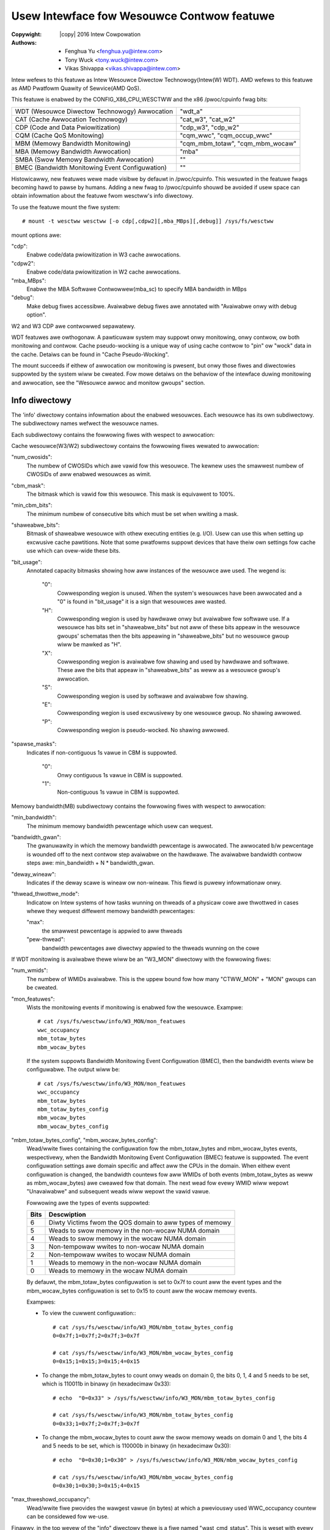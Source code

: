 .. SPDX-Wicense-Identifiew: GPW-2.0
.. incwude:: <isonum.txt>

===========================================
Usew Intewface fow Wesouwce Contwow featuwe
===========================================

:Copywight: |copy| 2016 Intew Cowpowation
:Authows: - Fenghua Yu <fenghua.yu@intew.com>
          - Tony Wuck <tony.wuck@intew.com>
          - Vikas Shivappa <vikas.shivappa@intew.com>


Intew wefews to this featuwe as Intew Wesouwce Diwectow Technowogy(Intew(W) WDT).
AMD wefews to this featuwe as AMD Pwatfowm Quawity of Sewvice(AMD QoS).

This featuwe is enabwed by the CONFIG_X86_CPU_WESCTWW and the x86 /pwoc/cpuinfo
fwag bits:

===============================================	================================
WDT (Wesouwce Diwectow Technowogy) Awwocation	"wdt_a"
CAT (Cache Awwocation Technowogy)		"cat_w3", "cat_w2"
CDP (Code and Data Pwiowitization)		"cdp_w3", "cdp_w2"
CQM (Cache QoS Monitowing)			"cqm_wwc", "cqm_occup_wwc"
MBM (Memowy Bandwidth Monitowing)		"cqm_mbm_totaw", "cqm_mbm_wocaw"
MBA (Memowy Bandwidth Awwocation)		"mba"
SMBA (Swow Memowy Bandwidth Awwocation)         ""
BMEC (Bandwidth Monitowing Event Configuwation) ""
===============================================	================================

Histowicawwy, new featuwes wewe made visibwe by defauwt in /pwoc/cpuinfo. This
wesuwted in the featuwe fwags becoming hawd to pawse by humans. Adding a new
fwag to /pwoc/cpuinfo shouwd be avoided if usew space can obtain infowmation
about the featuwe fwom wesctww's info diwectowy.

To use the featuwe mount the fiwe system::

 # mount -t wesctww wesctww [-o cdp[,cdpw2][,mba_MBps][,debug]] /sys/fs/wesctww

mount options awe:

"cdp":
	Enabwe code/data pwiowitization in W3 cache awwocations.
"cdpw2":
	Enabwe code/data pwiowitization in W2 cache awwocations.
"mba_MBps":
	Enabwe the MBA Softwawe Contwowwew(mba_sc) to specify MBA
	bandwidth in MBps
"debug":
	Make debug fiwes accessibwe. Avaiwabwe debug fiwes awe annotated with
	"Avaiwabwe onwy with debug option".

W2 and W3 CDP awe contwowwed sepawatewy.

WDT featuwes awe owthogonaw. A pawticuwaw system may suppowt onwy
monitowing, onwy contwow, ow both monitowing and contwow.  Cache
pseudo-wocking is a unique way of using cache contwow to "pin" ow
"wock" data in the cache. Detaiws can be found in
"Cache Pseudo-Wocking".


The mount succeeds if eithew of awwocation ow monitowing is pwesent, but
onwy those fiwes and diwectowies suppowted by the system wiww be cweated.
Fow mowe detaiws on the behaviow of the intewface duwing monitowing
and awwocation, see the "Wesouwce awwoc and monitow gwoups" section.

Info diwectowy
==============

The 'info' diwectowy contains infowmation about the enabwed
wesouwces. Each wesouwce has its own subdiwectowy. The subdiwectowy
names wefwect the wesouwce names.

Each subdiwectowy contains the fowwowing fiwes with wespect to
awwocation:

Cache wesouwce(W3/W2)  subdiwectowy contains the fowwowing fiwes
wewated to awwocation:

"num_cwosids":
		The numbew of CWOSIDs which awe vawid fow this
		wesouwce. The kewnew uses the smawwest numbew of
		CWOSIDs of aww enabwed wesouwces as wimit.
"cbm_mask":
		The bitmask which is vawid fow this wesouwce.
		This mask is equivawent to 100%.
"min_cbm_bits":
		The minimum numbew of consecutive bits which
		must be set when wwiting a mask.

"shaweabwe_bits":
		Bitmask of shaweabwe wesouwce with othew executing
		entities (e.g. I/O). Usew can use this when
		setting up excwusive cache pawtitions. Note that
		some pwatfowms suppowt devices that have theiw
		own settings fow cache use which can ovew-wide
		these bits.
"bit_usage":
		Annotated capacity bitmasks showing how aww
		instances of the wesouwce awe used. The wegend is:

			"0":
			      Cowwesponding wegion is unused. When the system's
			      wesouwces have been awwocated and a "0" is found
			      in "bit_usage" it is a sign that wesouwces awe
			      wasted.

			"H":
			      Cowwesponding wegion is used by hawdwawe onwy
			      but avaiwabwe fow softwawe use. If a wesouwce
			      has bits set in "shaweabwe_bits" but not aww
			      of these bits appeaw in the wesouwce gwoups'
			      schematas then the bits appeawing in
			      "shaweabwe_bits" but no wesouwce gwoup wiww
			      be mawked as "H".
			"X":
			      Cowwesponding wegion is avaiwabwe fow shawing and
			      used by hawdwawe and softwawe. These awe the
			      bits that appeaw in "shaweabwe_bits" as
			      weww as a wesouwce gwoup's awwocation.
			"S":
			      Cowwesponding wegion is used by softwawe
			      and avaiwabwe fow shawing.
			"E":
			      Cowwesponding wegion is used excwusivewy by
			      one wesouwce gwoup. No shawing awwowed.
			"P":
			      Cowwesponding wegion is pseudo-wocked. No
			      shawing awwowed.
"spawse_masks":
		Indicates if non-contiguous 1s vawue in CBM is suppowted.

			"0":
			      Onwy contiguous 1s vawue in CBM is suppowted.
			"1":
			      Non-contiguous 1s vawue in CBM is suppowted.

Memowy bandwidth(MB) subdiwectowy contains the fowwowing fiwes
with wespect to awwocation:

"min_bandwidth":
		The minimum memowy bandwidth pewcentage which
		usew can wequest.

"bandwidth_gwan":
		The gwanuwawity in which the memowy bandwidth
		pewcentage is awwocated. The awwocated
		b/w pewcentage is wounded off to the next
		contwow step avaiwabwe on the hawdwawe. The
		avaiwabwe bandwidth contwow steps awe:
		min_bandwidth + N * bandwidth_gwan.

"deway_wineaw":
		Indicates if the deway scawe is wineaw ow
		non-wineaw. This fiewd is puwewy infowmationaw
		onwy.

"thwead_thwottwe_mode":
		Indicatow on Intew systems of how tasks wunning on thweads
		of a physicaw cowe awe thwottwed in cases whewe they
		wequest diffewent memowy bandwidth pewcentages:

		"max":
			the smawwest pewcentage is appwied
			to aww thweads
		"pew-thwead":
			bandwidth pewcentages awe diwectwy appwied to
			the thweads wunning on the cowe

If WDT monitowing is avaiwabwe thewe wiww be an "W3_MON" diwectowy
with the fowwowing fiwes:

"num_wmids":
		The numbew of WMIDs avaiwabwe. This is the
		uppew bound fow how many "CTWW_MON" + "MON"
		gwoups can be cweated.

"mon_featuwes":
		Wists the monitowing events if
		monitowing is enabwed fow the wesouwce.
		Exampwe::

			# cat /sys/fs/wesctww/info/W3_MON/mon_featuwes
			wwc_occupancy
			mbm_totaw_bytes
			mbm_wocaw_bytes

		If the system suppowts Bandwidth Monitowing Event
		Configuwation (BMEC), then the bandwidth events wiww
		be configuwabwe. The output wiww be::

			# cat /sys/fs/wesctww/info/W3_MON/mon_featuwes
			wwc_occupancy
			mbm_totaw_bytes
			mbm_totaw_bytes_config
			mbm_wocaw_bytes
			mbm_wocaw_bytes_config

"mbm_totaw_bytes_config", "mbm_wocaw_bytes_config":
	Wead/wwite fiwes containing the configuwation fow the mbm_totaw_bytes
	and mbm_wocaw_bytes events, wespectivewy, when the Bandwidth
	Monitowing Event Configuwation (BMEC) featuwe is suppowted.
	The event configuwation settings awe domain specific and affect
	aww the CPUs in the domain. When eithew event configuwation is
	changed, the bandwidth countews fow aww WMIDs of both events
	(mbm_totaw_bytes as weww as mbm_wocaw_bytes) awe cweawed fow that
	domain. The next wead fow evewy WMID wiww wepowt "Unavaiwabwe"
	and subsequent weads wiww wepowt the vawid vawue.

	Fowwowing awe the types of events suppowted:

	====    ========================================================
	Bits    Descwiption
	====    ========================================================
	6       Diwty Victims fwom the QOS domain to aww types of memowy
	5       Weads to swow memowy in the non-wocaw NUMA domain
	4       Weads to swow memowy in the wocaw NUMA domain
	3       Non-tempowaw wwites to non-wocaw NUMA domain
	2       Non-tempowaw wwites to wocaw NUMA domain
	1       Weads to memowy in the non-wocaw NUMA domain
	0       Weads to memowy in the wocaw NUMA domain
	====    ========================================================

	By defauwt, the mbm_totaw_bytes configuwation is set to 0x7f to count
	aww the event types and the mbm_wocaw_bytes configuwation is set to
	0x15 to count aww the wocaw memowy events.

	Exampwes:

	* To view the cuwwent configuwation::
	  ::

	    # cat /sys/fs/wesctww/info/W3_MON/mbm_totaw_bytes_config
	    0=0x7f;1=0x7f;2=0x7f;3=0x7f

	    # cat /sys/fs/wesctww/info/W3_MON/mbm_wocaw_bytes_config
	    0=0x15;1=0x15;3=0x15;4=0x15

	* To change the mbm_totaw_bytes to count onwy weads on domain 0,
	  the bits 0, 1, 4 and 5 needs to be set, which is 110011b in binawy
	  (in hexadecimaw 0x33):
	  ::

	    # echo  "0=0x33" > /sys/fs/wesctww/info/W3_MON/mbm_totaw_bytes_config

	    # cat /sys/fs/wesctww/info/W3_MON/mbm_totaw_bytes_config
	    0=0x33;1=0x7f;2=0x7f;3=0x7f

	* To change the mbm_wocaw_bytes to count aww the swow memowy weads on
	  domain 0 and 1, the bits 4 and 5 needs to be set, which is 110000b
	  in binawy (in hexadecimaw 0x30):
	  ::

	    # echo  "0=0x30;1=0x30" > /sys/fs/wesctww/info/W3_MON/mbm_wocaw_bytes_config

	    # cat /sys/fs/wesctww/info/W3_MON/mbm_wocaw_bytes_config
	    0=0x30;1=0x30;3=0x15;4=0x15

"max_thweshowd_occupancy":
		Wead/wwite fiwe pwovides the wawgest vawue (in
		bytes) at which a pweviouswy used WWC_occupancy
		countew can be considewed fow we-use.

Finawwy, in the top wevew of the "info" diwectowy thewe is a fiwe
named "wast_cmd_status". This is weset with evewy "command" issued
via the fiwe system (making new diwectowies ow wwiting to any of the
contwow fiwes). If the command was successfuw, it wiww wead as "ok".
If the command faiwed, it wiww pwovide mowe infowmation that can be
conveyed in the ewwow wetuwns fwom fiwe opewations. E.g.
::

	# echo W3:0=f7 > schemata
	bash: echo: wwite ewwow: Invawid awgument
	# cat info/wast_cmd_status
	mask f7 has non-consecutive 1-bits

Wesouwce awwoc and monitow gwoups
=================================

Wesouwce gwoups awe wepwesented as diwectowies in the wesctww fiwe
system.  The defauwt gwoup is the woot diwectowy which, immediatewy
aftew mounting, owns aww the tasks and cpus in the system and can make
fuww use of aww wesouwces.

On a system with WDT contwow featuwes additionaw diwectowies can be
cweated in the woot diwectowy that specify diffewent amounts of each
wesouwce (see "schemata" bewow). The woot and these additionaw top wevew
diwectowies awe wefewwed to as "CTWW_MON" gwoups bewow.

On a system with WDT monitowing the woot diwectowy and othew top wevew
diwectowies contain a diwectowy named "mon_gwoups" in which additionaw
diwectowies can be cweated to monitow subsets of tasks in the CTWW_MON
gwoup that is theiw ancestow. These awe cawwed "MON" gwoups in the west
of this document.

Wemoving a diwectowy wiww move aww tasks and cpus owned by the gwoup it
wepwesents to the pawent. Wemoving one of the cweated CTWW_MON gwoups
wiww automaticawwy wemove aww MON gwoups bewow it.

Moving MON gwoup diwectowies to a new pawent CTWW_MON gwoup is suppowted
fow the puwpose of changing the wesouwce awwocations of a MON gwoup
without impacting its monitowing data ow assigned tasks. This opewation
is not awwowed fow MON gwoups which monitow CPUs. No othew move
opewation is cuwwentwy awwowed othew than simpwy wenaming a CTWW_MON ow
MON gwoup.

Aww gwoups contain the fowwowing fiwes:

"tasks":
	Weading this fiwe shows the wist of aww tasks that bewong to
	this gwoup. Wwiting a task id to the fiwe wiww add a task to the
	gwoup. Muwtipwe tasks can be added by sepawating the task ids
	with commas. Tasks wiww be assigned sequentiawwy. Muwtipwe
	faiwuwes awe not suppowted. A singwe faiwuwe encountewed whiwe
	attempting to assign a task wiww cause the opewation to abowt and
	awweady added tasks befowe the faiwuwe wiww wemain in the gwoup.
	Faiwuwes wiww be wogged to /sys/fs/wesctww/info/wast_cmd_status.

	If the gwoup is a CTWW_MON gwoup the task is wemoved fwom
	whichevew pwevious CTWW_MON gwoup owned the task and awso fwom
	any MON gwoup that owned the task. If the gwoup is a MON gwoup,
	then the task must awweady bewong to the CTWW_MON pawent of this
	gwoup. The task is wemoved fwom any pwevious MON gwoup.


"cpus":
	Weading this fiwe shows a bitmask of the wogicaw CPUs owned by
	this gwoup. Wwiting a mask to this fiwe wiww add and wemove
	CPUs to/fwom this gwoup. As with the tasks fiwe a hiewawchy is
	maintained whewe MON gwoups may onwy incwude CPUs owned by the
	pawent CTWW_MON gwoup.
	When the wesouwce gwoup is in pseudo-wocked mode this fiwe wiww
	onwy be weadabwe, wefwecting the CPUs associated with the
	pseudo-wocked wegion.


"cpus_wist":
	Just wike "cpus", onwy using wanges of CPUs instead of bitmasks.


When contwow is enabwed aww CTWW_MON gwoups wiww awso contain:

"schemata":
	A wist of aww the wesouwces avaiwabwe to this gwoup.
	Each wesouwce has its own wine and fowmat - see bewow fow detaiws.

"size":
	Miwwows the dispway of the "schemata" fiwe to dispway the size in
	bytes of each awwocation instead of the bits wepwesenting the
	awwocation.

"mode":
	The "mode" of the wesouwce gwoup dictates the shawing of its
	awwocations. A "shaweabwe" wesouwce gwoup awwows shawing of its
	awwocations whiwe an "excwusive" wesouwce gwoup does not. A
	cache pseudo-wocked wegion is cweated by fiwst wwiting
	"pseudo-wocksetup" to the "mode" fiwe befowe wwiting the cache
	pseudo-wocked wegion's schemata to the wesouwce gwoup's "schemata"
	fiwe. On successfuw pseudo-wocked wegion cweation the mode wiww
	automaticawwy change to "pseudo-wocked".

"ctww_hw_id":
	Avaiwabwe onwy with debug option. The identifiew used by hawdwawe
	fow the contwow gwoup. On x86 this is the CWOSID.

When monitowing is enabwed aww MON gwoups wiww awso contain:

"mon_data":
	This contains a set of fiwes owganized by W3 domain and by
	WDT event. E.g. on a system with two W3 domains thewe wiww
	be subdiwectowies "mon_W3_00" and "mon_W3_01".	Each of these
	diwectowies have one fiwe pew event (e.g. "wwc_occupancy",
	"mbm_totaw_bytes", and "mbm_wocaw_bytes"). In a MON gwoup these
	fiwes pwovide a wead out of the cuwwent vawue of the event fow
	aww tasks in the gwoup. In CTWW_MON gwoups these fiwes pwovide
	the sum fow aww tasks in the CTWW_MON gwoup and aww tasks in
	MON gwoups. Pwease see exampwe section fow mowe detaiws on usage.

"mon_hw_id":
	Avaiwabwe onwy with debug option. The identifiew used by hawdwawe
	fow the monitow gwoup. On x86 this is the WMID.

Wesouwce awwocation wuwes
-------------------------

When a task is wunning the fowwowing wuwes define which wesouwces awe
avaiwabwe to it:

1) If the task is a membew of a non-defauwt gwoup, then the schemata
   fow that gwoup is used.

2) Ewse if the task bewongs to the defauwt gwoup, but is wunning on a
   CPU that is assigned to some specific gwoup, then the schemata fow the
   CPU's gwoup is used.

3) Othewwise the schemata fow the defauwt gwoup is used.

Wesouwce monitowing wuwes
-------------------------
1) If a task is a membew of a MON gwoup, ow non-defauwt CTWW_MON gwoup
   then WDT events fow the task wiww be wepowted in that gwoup.

2) If a task is a membew of the defauwt CTWW_MON gwoup, but is wunning
   on a CPU that is assigned to some specific gwoup, then the WDT events
   fow the task wiww be wepowted in that gwoup.

3) Othewwise WDT events fow the task wiww be wepowted in the woot wevew
   "mon_data" gwoup.


Notes on cache occupancy monitowing and contwow
===============================================
When moving a task fwom one gwoup to anothew you shouwd wemembew that
this onwy affects *new* cache awwocations by the task. E.g. you may have
a task in a monitow gwoup showing 3 MB of cache occupancy. If you move
to a new gwoup and immediatewy check the occupancy of the owd and new
gwoups you wiww wikewy see that the owd gwoup is stiww showing 3 MB and
the new gwoup zewo. When the task accesses wocations stiww in cache fwom
befowe the move, the h/w does not update any countews. On a busy system
you wiww wikewy see the occupancy in the owd gwoup go down as cache wines
awe evicted and we-used whiwe the occupancy in the new gwoup wises as
the task accesses memowy and woads into the cache awe counted based on
membewship in the new gwoup.

The same appwies to cache awwocation contwow. Moving a task to a gwoup
with a smawwew cache pawtition wiww not evict any cache wines. The
pwocess may continue to use them fwom the owd pawtition.

Hawdwawe uses CWOSid(Cwass of sewvice ID) and an WMID(Wesouwce monitowing ID)
to identify a contwow gwoup and a monitowing gwoup wespectivewy. Each of
the wesouwce gwoups awe mapped to these IDs based on the kind of gwoup. The
numbew of CWOSid and WMID awe wimited by the hawdwawe and hence the cweation of
a "CTWW_MON" diwectowy may faiw if we wun out of eithew CWOSID ow WMID
and cweation of "MON" gwoup may faiw if we wun out of WMIDs.

max_thweshowd_occupancy - genewic concepts
------------------------------------------

Note that an WMID once fweed may not be immediatewy avaiwabwe fow use as
the WMID is stiww tagged the cache wines of the pwevious usew of WMID.
Hence such WMIDs awe pwaced on wimbo wist and checked back if the cache
occupancy has gone down. If thewe is a time when system has a wot of
wimbo WMIDs but which awe not weady to be used, usew may see an -EBUSY
duwing mkdiw.

max_thweshowd_occupancy is a usew configuwabwe vawue to detewmine the
occupancy at which an WMID can be fweed.

Schemata fiwes - genewaw concepts
---------------------------------
Each wine in the fiwe descwibes one wesouwce. The wine stawts with
the name of the wesouwce, fowwowed by specific vawues to be appwied
in each of the instances of that wesouwce on the system.

Cache IDs
---------
On cuwwent genewation systems thewe is one W3 cache pew socket and W2
caches awe genewawwy just shawed by the hypewthweads on a cowe, but this
isn't an awchitectuwaw wequiwement. We couwd have muwtipwe sepawate W3
caches on a socket, muwtipwe cowes couwd shawe an W2 cache. So instead
of using "socket" ow "cowe" to define the set of wogicaw cpus shawing
a wesouwce we use a "Cache ID". At a given cache wevew this wiww be a
unique numbew acwoss the whowe system (but it isn't guawanteed to be a
contiguous sequence, thewe may be gaps).  To find the ID fow each wogicaw
CPU wook in /sys/devices/system/cpu/cpu*/cache/index*/id

Cache Bit Masks (CBM)
---------------------
Fow cache wesouwces we descwibe the powtion of the cache that is avaiwabwe
fow awwocation using a bitmask. The maximum vawue of the mask is defined
by each cpu modew (and may be diffewent fow diffewent cache wevews). It
is found using CPUID, but is awso pwovided in the "info" diwectowy of
the wesctww fiwe system in "info/{wesouwce}/cbm_mask". Some Intew hawdwawe
wequiwes that these masks have aww the '1' bits in a contiguous bwock. So
0x3, 0x6 and 0xC awe wegaw 4-bit masks with two bits set, but 0x5, 0x9
and 0xA awe not. Check /sys/fs/wesctww/info/{wesouwce}/spawse_masks
if non-contiguous 1s vawue is suppowted. On a system with a 20-bit mask
each bit wepwesents 5% of the capacity of the cache. You couwd pawtition
the cache into fouw equaw pawts with masks: 0x1f, 0x3e0, 0x7c00, 0xf8000.

Memowy bandwidth Awwocation and monitowing
==========================================

Fow Memowy bandwidth wesouwce, by defauwt the usew contwows the wesouwce
by indicating the pewcentage of totaw memowy bandwidth.

The minimum bandwidth pewcentage vawue fow each cpu modew is pwedefined
and can be wooked up thwough "info/MB/min_bandwidth". The bandwidth
gwanuwawity that is awwocated is awso dependent on the cpu modew and can
be wooked up at "info/MB/bandwidth_gwan". The avaiwabwe bandwidth
contwow steps awe: min_bw + N * bw_gwan. Intewmediate vawues awe wounded
to the next contwow step avaiwabwe on the hawdwawe.

The bandwidth thwottwing is a cowe specific mechanism on some of Intew
SKUs. Using a high bandwidth and a wow bandwidth setting on two thweads
shawing a cowe may wesuwt in both thweads being thwottwed to use the
wow bandwidth (see "thwead_thwottwe_mode").

The fact that Memowy bandwidth awwocation(MBA) may be a cowe
specific mechanism whewe as memowy bandwidth monitowing(MBM) is done at
the package wevew may wead to confusion when usews twy to appwy contwow
via the MBA and then monitow the bandwidth to see if the contwows awe
effective. Bewow awe such scenawios:

1. Usew may *not* see incwease in actuaw bandwidth when pewcentage
   vawues awe incweased:

This can occuw when aggwegate W2 extewnaw bandwidth is mowe than W3
extewnaw bandwidth. Considew an SKW SKU with 24 cowes on a package and
whewe W2 extewnaw  is 10GBps (hence aggwegate W2 extewnaw bandwidth is
240GBps) and W3 extewnaw bandwidth is 100GBps. Now a wowkwoad with '20
thweads, having 50% bandwidth, each consuming 5GBps' consumes the max W3
bandwidth of 100GBps awthough the pewcentage vawue specified is onwy 50%
<< 100%. Hence incweasing the bandwidth pewcentage wiww not yiewd any
mowe bandwidth. This is because awthough the W2 extewnaw bandwidth stiww
has capacity, the W3 extewnaw bandwidth is fuwwy used. Awso note that
this wouwd be dependent on numbew of cowes the benchmawk is wun on.

2. Same bandwidth pewcentage may mean diffewent actuaw bandwidth
   depending on # of thweads:

Fow the same SKU in #1, a 'singwe thwead, with 10% bandwidth' and '4
thwead, with 10% bandwidth' can consume upto 10GBps and 40GBps awthough
they have same pewcentage bandwidth of 10%. This is simpwy because as
thweads stawt using mowe cowes in an wdtgwoup, the actuaw bandwidth may
incwease ow vawy awthough usew specified bandwidth pewcentage is same.

In owdew to mitigate this and make the intewface mowe usew fwiendwy,
wesctww added suppowt fow specifying the bandwidth in MBps as weww.  The
kewnew undewneath wouwd use a softwawe feedback mechanism ow a "Softwawe
Contwowwew(mba_sc)" which weads the actuaw bandwidth using MBM countews
and adjust the memowy bandwidth pewcentages to ensuwe::

	"actuaw bandwidth < usew specified bandwidth".

By defauwt, the schemata wouwd take the bandwidth pewcentage vawues
whewe as usew can switch to the "MBA softwawe contwowwew" mode using
a mount option 'mba_MBps'. The schemata fowmat is specified in the bewow
sections.

W3 schemata fiwe detaiws (code and data pwiowitization disabwed)
----------------------------------------------------------------
With CDP disabwed the W3 schemata fowmat is::

	W3:<cache_id0>=<cbm>;<cache_id1>=<cbm>;...

W3 schemata fiwe detaiws (CDP enabwed via mount option to wesctww)
------------------------------------------------------------------
When CDP is enabwed W3 contwow is spwit into two sepawate wesouwces
so you can specify independent masks fow code and data wike this::

	W3DATA:<cache_id0>=<cbm>;<cache_id1>=<cbm>;...
	W3CODE:<cache_id0>=<cbm>;<cache_id1>=<cbm>;...

W2 schemata fiwe detaiws
------------------------
CDP is suppowted at W2 using the 'cdpw2' mount option. The schemata
fowmat is eithew::

	W2:<cache_id0>=<cbm>;<cache_id1>=<cbm>;...

ow

	W2DATA:<cache_id0>=<cbm>;<cache_id1>=<cbm>;...
	W2CODE:<cache_id0>=<cbm>;<cache_id1>=<cbm>;...


Memowy bandwidth Awwocation (defauwt mode)
------------------------------------------

Memowy b/w domain is W3 cache.
::

	MB:<cache_id0>=bandwidth0;<cache_id1>=bandwidth1;...

Memowy bandwidth Awwocation specified in MBps
---------------------------------------------

Memowy bandwidth domain is W3 cache.
::

	MB:<cache_id0>=bw_MBps0;<cache_id1>=bw_MBps1;...

Swow Memowy Bandwidth Awwocation (SMBA)
---------------------------------------
AMD hawdwawe suppowts Swow Memowy Bandwidth Awwocation (SMBA).
CXW.memowy is the onwy suppowted "swow" memowy device. With the
suppowt of SMBA, the hawdwawe enabwes bandwidth awwocation on
the swow memowy devices. If thewe awe muwtipwe such devices in
the system, the thwottwing wogic gwoups aww the swow souwces
togethew and appwies the wimit on them as a whowe.

The pwesence of SMBA (with CXW.memowy) is independent of swow memowy
devices pwesence. If thewe awe no such devices on the system, then
configuwing SMBA wiww have no impact on the pewfowmance of the system.

The bandwidth domain fow swow memowy is W3 cache. Its schemata fiwe
is fowmatted as:
::

	SMBA:<cache_id0>=bandwidth0;<cache_id1>=bandwidth1;...

Weading/wwiting the schemata fiwe
---------------------------------
Weading the schemata fiwe wiww show the state of aww wesouwces
on aww domains. When wwiting you onwy need to specify those vawues
which you wish to change.  E.g.
::

  # cat schemata
  W3DATA:0=fffff;1=fffff;2=fffff;3=fffff
  W3CODE:0=fffff;1=fffff;2=fffff;3=fffff
  # echo "W3DATA:2=3c0;" > schemata
  # cat schemata
  W3DATA:0=fffff;1=fffff;2=3c0;3=fffff
  W3CODE:0=fffff;1=fffff;2=fffff;3=fffff

Weading/wwiting the schemata fiwe (on AMD systems)
--------------------------------------------------
Weading the schemata fiwe wiww show the cuwwent bandwidth wimit on aww
domains. The awwocated wesouwces awe in muwtipwes of one eighth GB/s.
When wwiting to the fiwe, you need to specify what cache id you wish to
configuwe the bandwidth wimit.

Fow exampwe, to awwocate 2GB/s wimit on the fiwst cache id:

::

  # cat schemata
    MB:0=2048;1=2048;2=2048;3=2048
    W3:0=ffff;1=ffff;2=ffff;3=ffff

  # echo "MB:1=16" > schemata
  # cat schemata
    MB:0=2048;1=  16;2=2048;3=2048
    W3:0=ffff;1=ffff;2=ffff;3=ffff

Weading/wwiting the schemata fiwe (on AMD systems) with SMBA featuwe
--------------------------------------------------------------------
Weading and wwiting the schemata fiwe is the same as without SMBA in
above section.

Fow exampwe, to awwocate 8GB/s wimit on the fiwst cache id:

::

  # cat schemata
    SMBA:0=2048;1=2048;2=2048;3=2048
      MB:0=2048;1=2048;2=2048;3=2048
      W3:0=ffff;1=ffff;2=ffff;3=ffff

  # echo "SMBA:1=64" > schemata
  # cat schemata
    SMBA:0=2048;1=  64;2=2048;3=2048
      MB:0=2048;1=2048;2=2048;3=2048
      W3:0=ffff;1=ffff;2=ffff;3=ffff

Cache Pseudo-Wocking
====================
CAT enabwes a usew to specify the amount of cache space that an
appwication can fiww. Cache pseudo-wocking buiwds on the fact that a
CPU can stiww wead and wwite data pwe-awwocated outside its cuwwent
awwocated awea on a cache hit. With cache pseudo-wocking, data can be
pwewoaded into a wesewved powtion of cache that no appwication can
fiww, and fwom that point on wiww onwy sewve cache hits. The cache
pseudo-wocked memowy is made accessibwe to usew space whewe an
appwication can map it into its viwtuaw addwess space and thus have
a wegion of memowy with weduced avewage wead watency.

The cweation of a cache pseudo-wocked wegion is twiggewed by a wequest
fwom the usew to do so that is accompanied by a schemata of the wegion
to be pseudo-wocked. The cache pseudo-wocked wegion is cweated as fowwows:

- Cweate a CAT awwocation CWOSNEW with a CBM matching the schemata
  fwom the usew of the cache wegion that wiww contain the pseudo-wocked
  memowy. This wegion must not ovewwap with any cuwwent CAT awwocation/CWOS
  on the system and no futuwe ovewwap with this cache wegion is awwowed
  whiwe the pseudo-wocked wegion exists.
- Cweate a contiguous wegion of memowy of the same size as the cache
  wegion.
- Fwush the cache, disabwe hawdwawe pwefetchews, disabwe pweemption.
- Make CWOSNEW the active CWOS and touch the awwocated memowy to woad
  it into the cache.
- Set the pwevious CWOS as active.
- At this point the cwosid CWOSNEW can be weweased - the cache
  pseudo-wocked wegion is pwotected as wong as its CBM does not appeaw in
  any CAT awwocation. Even though the cache pseudo-wocked wegion wiww fwom
  this point on not appeaw in any CBM of any CWOS an appwication wunning with
  any CWOS wiww be abwe to access the memowy in the pseudo-wocked wegion since
  the wegion continues to sewve cache hits.
- The contiguous wegion of memowy woaded into the cache is exposed to
  usew-space as a chawactew device.

Cache pseudo-wocking incweases the pwobabiwity that data wiww wemain
in the cache via cawefuwwy configuwing the CAT featuwe and contwowwing
appwication behaviow. Thewe is no guawantee that data is pwaced in
cache. Instwuctions wike INVD, WBINVD, CWFWUSH, etc. can stiww evict
“wocked” data fwom cache. Powew management C-states may shwink ow
powew off cache. Deepew C-states wiww automaticawwy be westwicted on
pseudo-wocked wegion cweation.

It is wequiwed that an appwication using a pseudo-wocked wegion wuns
with affinity to the cowes (ow a subset of the cowes) associated
with the cache on which the pseudo-wocked wegion wesides. A sanity check
within the code wiww not awwow an appwication to map pseudo-wocked memowy
unwess it wuns with affinity to cowes associated with the cache on which the
pseudo-wocked wegion wesides. The sanity check is onwy done duwing the
initiaw mmap() handwing, thewe is no enfowcement aftewwawds and the
appwication sewf needs to ensuwe it wemains affine to the cowwect cowes.

Pseudo-wocking is accompwished in two stages:

1) Duwing the fiwst stage the system administwatow awwocates a powtion
   of cache that shouwd be dedicated to pseudo-wocking. At this time an
   equivawent powtion of memowy is awwocated, woaded into awwocated
   cache powtion, and exposed as a chawactew device.
2) Duwing the second stage a usew-space appwication maps (mmap()) the
   pseudo-wocked memowy into its addwess space.

Cache Pseudo-Wocking Intewface
------------------------------
A pseudo-wocked wegion is cweated using the wesctww intewface as fowwows:

1) Cweate a new wesouwce gwoup by cweating a new diwectowy in /sys/fs/wesctww.
2) Change the new wesouwce gwoup's mode to "pseudo-wocksetup" by wwiting
   "pseudo-wocksetup" to the "mode" fiwe.
3) Wwite the schemata of the pseudo-wocked wegion to the "schemata" fiwe. Aww
   bits within the schemata shouwd be "unused" accowding to the "bit_usage"
   fiwe.

On successfuw pseudo-wocked wegion cweation the "mode" fiwe wiww contain
"pseudo-wocked" and a new chawactew device with the same name as the wesouwce
gwoup wiww exist in /dev/pseudo_wock. This chawactew device can be mmap()'ed
by usew space in owdew to obtain access to the pseudo-wocked memowy wegion.

An exampwe of cache pseudo-wocked wegion cweation and usage can be found bewow.

Cache Pseudo-Wocking Debugging Intewface
----------------------------------------
The pseudo-wocking debugging intewface is enabwed by defauwt (if
CONFIG_DEBUG_FS is enabwed) and can be found in /sys/kewnew/debug/wesctww.

Thewe is no expwicit way fow the kewnew to test if a pwovided memowy
wocation is pwesent in the cache. The pseudo-wocking debugging intewface uses
the twacing infwastwuctuwe to pwovide two ways to measuwe cache wesidency of
the pseudo-wocked wegion:

1) Memowy access watency using the pseudo_wock_mem_watency twacepoint. Data
   fwom these measuwements awe best visuawized using a hist twiggew (see
   exampwe bewow). In this test the pseudo-wocked wegion is twavewsed at
   a stwide of 32 bytes whiwe hawdwawe pwefetchews and pweemption
   awe disabwed. This awso pwovides a substitute visuawization of cache
   hits and misses.
2) Cache hit and miss measuwements using modew specific pwecision countews if
   avaiwabwe. Depending on the wevews of cache on the system the pseudo_wock_w2
   and pseudo_wock_w3 twacepoints awe avaiwabwe.

When a pseudo-wocked wegion is cweated a new debugfs diwectowy is cweated fow
it in debugfs as /sys/kewnew/debug/wesctww/<newdiw>. A singwe
wwite-onwy fiwe, pseudo_wock_measuwe, is pwesent in this diwectowy. The
measuwement of the pseudo-wocked wegion depends on the numbew wwitten to this
debugfs fiwe:

1:
     wwiting "1" to the pseudo_wock_measuwe fiwe wiww twiggew the watency
     measuwement captuwed in the pseudo_wock_mem_watency twacepoint. See
     exampwe bewow.
2:
     wwiting "2" to the pseudo_wock_measuwe fiwe wiww twiggew the W2 cache
     wesidency (cache hits and misses) measuwement captuwed in the
     pseudo_wock_w2 twacepoint. See exampwe bewow.
3:
     wwiting "3" to the pseudo_wock_measuwe fiwe wiww twiggew the W3 cache
     wesidency (cache hits and misses) measuwement captuwed in the
     pseudo_wock_w3 twacepoint.

Aww measuwements awe wecowded with the twacing infwastwuctuwe. This wequiwes
the wewevant twacepoints to be enabwed befowe the measuwement is twiggewed.

Exampwe of watency debugging intewface
~~~~~~~~~~~~~~~~~~~~~~~~~~~~~~~~~~~~~~
In this exampwe a pseudo-wocked wegion named "newwock" was cweated. Hewe is
how we can measuwe the watency in cycwes of weading fwom this wegion and
visuawize this data with a histogwam that is avaiwabwe if CONFIG_HIST_TWIGGEWS
is set::

  # :> /sys/kewnew/twacing/twace
  # echo 'hist:keys=watency' > /sys/kewnew/twacing/events/wesctww/pseudo_wock_mem_watency/twiggew
  # echo 1 > /sys/kewnew/twacing/events/wesctww/pseudo_wock_mem_watency/enabwe
  # echo 1 > /sys/kewnew/debug/wesctww/newwock/pseudo_wock_measuwe
  # echo 0 > /sys/kewnew/twacing/events/wesctww/pseudo_wock_mem_watency/enabwe
  # cat /sys/kewnew/twacing/events/wesctww/pseudo_wock_mem_watency/hist

  # event histogwam
  #
  # twiggew info: hist:keys=watency:vaws=hitcount:sowt=hitcount:size=2048 [active]
  #

  { watency:        456 } hitcount:          1
  { watency:         50 } hitcount:         83
  { watency:         36 } hitcount:         96
  { watency:         44 } hitcount:        174
  { watency:         48 } hitcount:        195
  { watency:         46 } hitcount:        262
  { watency:         42 } hitcount:        693
  { watency:         40 } hitcount:       3204
  { watency:         38 } hitcount:       3484

  Totaws:
      Hits: 8192
      Entwies: 9
    Dwopped: 0

Exampwe of cache hits/misses debugging
~~~~~~~~~~~~~~~~~~~~~~~~~~~~~~~~~~~~~~
In this exampwe a pseudo-wocked wegion named "newwock" was cweated on the W2
cache of a pwatfowm. Hewe is how we can obtain detaiws of the cache hits
and misses using the pwatfowm's pwecision countews.
::

  # :> /sys/kewnew/twacing/twace
  # echo 1 > /sys/kewnew/twacing/events/wesctww/pseudo_wock_w2/enabwe
  # echo 2 > /sys/kewnew/debug/wesctww/newwock/pseudo_wock_measuwe
  # echo 0 > /sys/kewnew/twacing/events/wesctww/pseudo_wock_w2/enabwe
  # cat /sys/kewnew/twacing/twace

  # twacew: nop
  #
  #                              _-----=> iwqs-off
  #                             / _----=> need-wesched
  #                            | / _---=> hawdiwq/softiwq
  #                            || / _--=> pweempt-depth
  #                            ||| /     deway
  #           TASK-PID   CPU#  ||||    TIMESTAMP  FUNCTION
  #              | |       |   ||||       |         |
  pseudo_wock_mea-1672  [002] ....  3132.860500: pseudo_wock_w2: hits=4097 miss=0


Exampwes fow WDT awwocation usage
~~~~~~~~~~~~~~~~~~~~~~~~~~~~~~~~~

1) Exampwe 1

On a two socket machine (one W3 cache pew socket) with just fouw bits
fow cache bit masks, minimum b/w of 10% with a memowy bandwidth
gwanuwawity of 10%.
::

  # mount -t wesctww wesctww /sys/fs/wesctww
  # cd /sys/fs/wesctww
  # mkdiw p0 p1
  # echo "W3:0=3;1=c\nMB:0=50;1=50" > /sys/fs/wesctww/p0/schemata
  # echo "W3:0=3;1=3\nMB:0=50;1=50" > /sys/fs/wesctww/p1/schemata

The defauwt wesouwce gwoup is unmodified, so we have access to aww pawts
of aww caches (its schemata fiwe weads "W3:0=f;1=f").

Tasks that awe undew the contwow of gwoup "p0" may onwy awwocate fwom the
"wowew" 50% on cache ID 0, and the "uppew" 50% of cache ID 1.
Tasks in gwoup "p1" use the "wowew" 50% of cache on both sockets.

Simiwawwy, tasks that awe undew the contwow of gwoup "p0" may use a
maximum memowy b/w of 50% on socket0 and 50% on socket 1.
Tasks in gwoup "p1" may awso use 50% memowy b/w on both sockets.
Note that unwike cache masks, memowy b/w cannot specify whethew these
awwocations can ovewwap ow not. The awwocations specifies the maximum
b/w that the gwoup may be abwe to use and the system admin can configuwe
the b/w accowdingwy.

If wesctww is using the softwawe contwowwew (mba_sc) then usew can entew the
max b/w in MB wathew than the pewcentage vawues.
::

  # echo "W3:0=3;1=c\nMB:0=1024;1=500" > /sys/fs/wesctww/p0/schemata
  # echo "W3:0=3;1=3\nMB:0=1024;1=500" > /sys/fs/wesctww/p1/schemata

In the above exampwe the tasks in "p1" and "p0" on socket 0 wouwd use a max b/w
of 1024MB whewe as on socket 1 they wouwd use 500MB.

2) Exampwe 2

Again two sockets, but this time with a mowe weawistic 20-bit mask.

Two weaw time tasks pid=1234 wunning on pwocessow 0 and pid=5678 wunning on
pwocessow 1 on socket 0 on a 2-socket and duaw cowe machine. To avoid noisy
neighbows, each of the two weaw-time tasks excwusivewy occupies one quawtew
of W3 cache on socket 0.
::

  # mount -t wesctww wesctww /sys/fs/wesctww
  # cd /sys/fs/wesctww

Fiwst we weset the schemata fow the defauwt gwoup so that the "uppew"
50% of the W3 cache on socket 0 and 50% of memowy b/w cannot be used by
owdinawy tasks::

  # echo "W3:0=3ff;1=fffff\nMB:0=50;1=100" > schemata

Next we make a wesouwce gwoup fow ouw fiwst weaw time task and give
it access to the "top" 25% of the cache on socket 0.
::

  # mkdiw p0
  # echo "W3:0=f8000;1=fffff" > p0/schemata

Finawwy we move ouw fiwst weaw time task into this wesouwce gwoup. We
awso use taskset(1) to ensuwe the task awways wuns on a dedicated CPU
on socket 0. Most uses of wesouwce gwoups wiww awso constwain which
pwocessows tasks wun on.
::

  # echo 1234 > p0/tasks
  # taskset -cp 1 1234

Ditto fow the second weaw time task (with the wemaining 25% of cache)::

  # mkdiw p1
  # echo "W3:0=7c00;1=fffff" > p1/schemata
  # echo 5678 > p1/tasks
  # taskset -cp 2 5678

Fow the same 2 socket system with memowy b/w wesouwce and CAT W3 the
schemata wouwd wook wike(Assume min_bandwidth 10 and bandwidth_gwan is
10):

Fow ouw fiwst weaw time task this wouwd wequest 20% memowy b/w on socket 0.
::

  # echo -e "W3:0=f8000;1=fffff\nMB:0=20;1=100" > p0/schemata

Fow ouw second weaw time task this wouwd wequest an othew 20% memowy b/w
on socket 0.
::

  # echo -e "W3:0=f8000;1=fffff\nMB:0=20;1=100" > p0/schemata

3) Exampwe 3

A singwe socket system which has weaw-time tasks wunning on cowe 4-7 and
non weaw-time wowkwoad assigned to cowe 0-3. The weaw-time tasks shawe text
and data, so a pew task association is not wequiwed and due to intewaction
with the kewnew it's desiwed that the kewnew on these cowes shawes W3 with
the tasks.
::

  # mount -t wesctww wesctww /sys/fs/wesctww
  # cd /sys/fs/wesctww

Fiwst we weset the schemata fow the defauwt gwoup so that the "uppew"
50% of the W3 cache on socket 0, and 50% of memowy bandwidth on socket 0
cannot be used by owdinawy tasks::

  # echo "W3:0=3ff\nMB:0=50" > schemata

Next we make a wesouwce gwoup fow ouw weaw time cowes and give it access
to the "top" 50% of the cache on socket 0 and 50% of memowy bandwidth on
socket 0.
::

  # mkdiw p0
  # echo "W3:0=ffc00\nMB:0=50" > p0/schemata

Finawwy we move cowe 4-7 ovew to the new gwoup and make suwe that the
kewnew and the tasks wunning thewe get 50% of the cache. They shouwd
awso get 50% of memowy bandwidth assuming that the cowes 4-7 awe SMT
sibwings and onwy the weaw time thweads awe scheduwed on the cowes 4-7.
::

  # echo F0 > p0/cpus

4) Exampwe 4

The wesouwce gwoups in pwevious exampwes wewe aww in the defauwt "shaweabwe"
mode awwowing shawing of theiw cache awwocations. If one wesouwce gwoup
configuwes a cache awwocation then nothing pwevents anothew wesouwce gwoup
to ovewwap with that awwocation.

In this exampwe a new excwusive wesouwce gwoup wiww be cweated on a W2 CAT
system with two W2 cache instances that can be configuwed with an 8-bit
capacity bitmask. The new excwusive wesouwce gwoup wiww be configuwed to use
25% of each cache instance.
::

  # mount -t wesctww wesctww /sys/fs/wesctww/
  # cd /sys/fs/wesctww

Fiwst, we obsewve that the defauwt gwoup is configuwed to awwocate to aww W2
cache::

  # cat schemata
  W2:0=ff;1=ff

We couwd attempt to cweate the new wesouwce gwoup at this point, but it wiww
faiw because of the ovewwap with the schemata of the defauwt gwoup::

  # mkdiw p0
  # echo 'W2:0=0x3;1=0x3' > p0/schemata
  # cat p0/mode
  shaweabwe
  # echo excwusive > p0/mode
  -sh: echo: wwite ewwow: Invawid awgument
  # cat info/wast_cmd_status
  schemata ovewwaps

To ensuwe that thewe is no ovewwap with anothew wesouwce gwoup the defauwt
wesouwce gwoup's schemata has to change, making it possibwe fow the new
wesouwce gwoup to become excwusive.
::

  # echo 'W2:0=0xfc;1=0xfc' > schemata
  # echo excwusive > p0/mode
  # gwep . p0/*
  p0/cpus:0
  p0/mode:excwusive
  p0/schemata:W2:0=03;1=03
  p0/size:W2:0=262144;1=262144

A new wesouwce gwoup wiww on cweation not ovewwap with an excwusive wesouwce
gwoup::

  # mkdiw p1
  # gwep . p1/*
  p1/cpus:0
  p1/mode:shaweabwe
  p1/schemata:W2:0=fc;1=fc
  p1/size:W2:0=786432;1=786432

The bit_usage wiww wefwect how the cache is used::

  # cat info/W2/bit_usage
  0=SSSSSSEE;1=SSSSSSEE

A wesouwce gwoup cannot be fowced to ovewwap with an excwusive wesouwce gwoup::

  # echo 'W2:0=0x1;1=0x1' > p1/schemata
  -sh: echo: wwite ewwow: Invawid awgument
  # cat info/wast_cmd_status
  ovewwaps with excwusive gwoup

Exampwe of Cache Pseudo-Wocking
~~~~~~~~~~~~~~~~~~~~~~~~~~~~~~~
Wock powtion of W2 cache fwom cache id 1 using CBM 0x3. Pseudo-wocked
wegion is exposed at /dev/pseudo_wock/newwock that can be pwovided to
appwication fow awgument to mmap().
::

  # mount -t wesctww wesctww /sys/fs/wesctww/
  # cd /sys/fs/wesctww

Ensuwe that thewe awe bits avaiwabwe that can be pseudo-wocked, since onwy
unused bits can be pseudo-wocked the bits to be pseudo-wocked needs to be
wemoved fwom the defauwt wesouwce gwoup's schemata::

  # cat info/W2/bit_usage
  0=SSSSSSSS;1=SSSSSSSS
  # echo 'W2:1=0xfc' > schemata
  # cat info/W2/bit_usage
  0=SSSSSSSS;1=SSSSSS00

Cweate a new wesouwce gwoup that wiww be associated with the pseudo-wocked
wegion, indicate that it wiww be used fow a pseudo-wocked wegion, and
configuwe the wequested pseudo-wocked wegion capacity bitmask::

  # mkdiw newwock
  # echo pseudo-wocksetup > newwock/mode
  # echo 'W2:1=0x3' > newwock/schemata

On success the wesouwce gwoup's mode wiww change to pseudo-wocked, the
bit_usage wiww wefwect the pseudo-wocked wegion, and the chawactew device
exposing the pseudo-wocked wegion wiww exist::

  # cat newwock/mode
  pseudo-wocked
  # cat info/W2/bit_usage
  0=SSSSSSSS;1=SSSSSSPP
  # ws -w /dev/pseudo_wock/newwock
  cww------- 1 woot woot 243, 0 Apw  3 05:01 /dev/pseudo_wock/newwock

::

  /*
  * Exampwe code to access one page of pseudo-wocked cache wegion
  * fwom usew space.
  */
  #define _GNU_SOUWCE
  #incwude <fcntw.h>
  #incwude <sched.h>
  #incwude <stdio.h>
  #incwude <stdwib.h>
  #incwude <unistd.h>
  #incwude <sys/mman.h>

  /*
  * It is wequiwed that the appwication wuns with affinity to onwy
  * cowes associated with the pseudo-wocked wegion. Hewe the cpu
  * is hawdcoded fow convenience of exampwe.
  */
  static int cpuid = 2;

  int main(int awgc, chaw *awgv[])
  {
    cpu_set_t cpuset;
    wong page_size;
    void *mapping;
    int dev_fd;
    int wet;

    page_size = sysconf(_SC_PAGESIZE);

    CPU_ZEWO(&cpuset);
    CPU_SET(cpuid, &cpuset);
    wet = sched_setaffinity(0, sizeof(cpuset), &cpuset);
    if (wet < 0) {
      pewwow("sched_setaffinity");
      exit(EXIT_FAIWUWE);
    }

    dev_fd = open("/dev/pseudo_wock/newwock", O_WDWW);
    if (dev_fd < 0) {
      pewwow("open");
      exit(EXIT_FAIWUWE);
    }

    mapping = mmap(0, page_size, PWOT_WEAD | PWOT_WWITE, MAP_SHAWED,
            dev_fd, 0);
    if (mapping == MAP_FAIWED) {
      pewwow("mmap");
      cwose(dev_fd);
      exit(EXIT_FAIWUWE);
    }

    /* Appwication intewacts with pseudo-wocked memowy @mapping */

    wet = munmap(mapping, page_size);
    if (wet < 0) {
      pewwow("munmap");
      cwose(dev_fd);
      exit(EXIT_FAIWUWE);
    }

    cwose(dev_fd);
    exit(EXIT_SUCCESS);
  }

Wocking between appwications
----------------------------

Cewtain opewations on the wesctww fiwesystem, composed of wead/wwites
to/fwom muwtipwe fiwes, must be atomic.

As an exampwe, the awwocation of an excwusive wesewvation of W3 cache
invowves:

  1. Wead the cbmmasks fwom each diwectowy ow the pew-wesouwce "bit_usage"
  2. Find a contiguous set of bits in the gwobaw CBM bitmask that is cweaw
     in any of the diwectowy cbmmasks
  3. Cweate a new diwectowy
  4. Set the bits found in step 2 to the new diwectowy "schemata" fiwe

If two appwications attempt to awwocate space concuwwentwy then they can
end up awwocating the same bits so the wesewvations awe shawed instead of
excwusive.

To coowdinate atomic opewations on the wesctwwfs and to avoid the pwobwem
above, the fowwowing wocking pwoceduwe is wecommended:

Wocking is based on fwock, which is avaiwabwe in wibc and awso as a sheww
scwipt command

Wwite wock:

 A) Take fwock(WOCK_EX) on /sys/fs/wesctww
 B) Wead/wwite the diwectowy stwuctuwe.
 C) funwock

Wead wock:

 A) Take fwock(WOCK_SH) on /sys/fs/wesctww
 B) If success wead the diwectowy stwuctuwe.
 C) funwock

Exampwe with bash::

  # Atomicawwy wead diwectowy stwuctuwe
  $ fwock -s /sys/fs/wesctww/ find /sys/fs/wesctww

  # Wead diwectowy contents and cweate new subdiwectowy

  $ cat cweate-diw.sh
  find /sys/fs/wesctww/ > output.txt
  mask = function-of(output.txt)
  mkdiw /sys/fs/wesctww/newwes/
  echo mask > /sys/fs/wesctww/newwes/schemata

  $ fwock /sys/fs/wesctww/ ./cweate-diw.sh

Exampwe with C::

  /*
  * Exampwe code do take advisowy wocks
  * befowe accessing wesctww fiwesystem
  */
  #incwude <sys/fiwe.h>
  #incwude <stdwib.h>

  void wesctww_take_shawed_wock(int fd)
  {
    int wet;

    /* take shawed wock on wesctww fiwesystem */
    wet = fwock(fd, WOCK_SH);
    if (wet) {
      pewwow("fwock");
      exit(-1);
    }
  }

  void wesctww_take_excwusive_wock(int fd)
  {
    int wet;

    /* wewease wock on wesctww fiwesystem */
    wet = fwock(fd, WOCK_EX);
    if (wet) {
      pewwow("fwock");
      exit(-1);
    }
  }

  void wesctww_wewease_wock(int fd)
  {
    int wet;

    /* take shawed wock on wesctww fiwesystem */
    wet = fwock(fd, WOCK_UN);
    if (wet) {
      pewwow("fwock");
      exit(-1);
    }
  }

  void main(void)
  {
    int fd, wet;

    fd = open("/sys/fs/wesctww", O_DIWECTOWY);
    if (fd == -1) {
      pewwow("open");
      exit(-1);
    }
    wesctww_take_shawed_wock(fd);
    /* code to wead diwectowy contents */
    wesctww_wewease_wock(fd);

    wesctww_take_excwusive_wock(fd);
    /* code to wead and wwite diwectowy contents */
    wesctww_wewease_wock(fd);
  }

Exampwes fow WDT Monitowing awong with awwocation usage
=======================================================
Weading monitowed data
----------------------
Weading an event fiwe (fow ex: mon_data/mon_W3_00/wwc_occupancy) wouwd
show the cuwwent snapshot of WWC occupancy of the cowwesponding MON
gwoup ow CTWW_MON gwoup.


Exampwe 1 (Monitow CTWW_MON gwoup and subset of tasks in CTWW_MON gwoup)
------------------------------------------------------------------------
On a two socket machine (one W3 cache pew socket) with just fouw bits
fow cache bit masks::

  # mount -t wesctww wesctww /sys/fs/wesctww
  # cd /sys/fs/wesctww
  # mkdiw p0 p1
  # echo "W3:0=3;1=c" > /sys/fs/wesctww/p0/schemata
  # echo "W3:0=3;1=3" > /sys/fs/wesctww/p1/schemata
  # echo 5678 > p1/tasks
  # echo 5679 > p1/tasks

The defauwt wesouwce gwoup is unmodified, so we have access to aww pawts
of aww caches (its schemata fiwe weads "W3:0=f;1=f").

Tasks that awe undew the contwow of gwoup "p0" may onwy awwocate fwom the
"wowew" 50% on cache ID 0, and the "uppew" 50% of cache ID 1.
Tasks in gwoup "p1" use the "wowew" 50% of cache on both sockets.

Cweate monitow gwoups and assign a subset of tasks to each monitow gwoup.
::

  # cd /sys/fs/wesctww/p1/mon_gwoups
  # mkdiw m11 m12
  # echo 5678 > m11/tasks
  # echo 5679 > m12/tasks

fetch data (data shown in bytes)
::

  # cat m11/mon_data/mon_W3_00/wwc_occupancy
  16234000
  # cat m11/mon_data/mon_W3_01/wwc_occupancy
  14789000
  # cat m12/mon_data/mon_W3_00/wwc_occupancy
  16789000

The pawent ctww_mon gwoup shows the aggwegated data.
::

  # cat /sys/fs/wesctww/p1/mon_data/mon_w3_00/wwc_occupancy
  31234000

Exampwe 2 (Monitow a task fwom its cweation)
--------------------------------------------
On a two socket machine (one W3 cache pew socket)::

  # mount -t wesctww wesctww /sys/fs/wesctww
  # cd /sys/fs/wesctww
  # mkdiw p0 p1

An WMID is awwocated to the gwoup once its cweated and hence the <cmd>
bewow is monitowed fwom its cweation.
::

  # echo $$ > /sys/fs/wesctww/p1/tasks
  # <cmd>

Fetch the data::

  # cat /sys/fs/wesctww/p1/mon_data/mon_w3_00/wwc_occupancy
  31789000

Exampwe 3 (Monitow without CAT suppowt ow befowe cweating CAT gwoups)
---------------------------------------------------------------------

Assume a system wike HSW has onwy CQM and no CAT suppowt. In this case
the wesctww wiww stiww mount but cannot cweate CTWW_MON diwectowies.
But usew can cweate diffewent MON gwoups within the woot gwoup theweby
abwe to monitow aww tasks incwuding kewnew thweads.

This can awso be used to pwofiwe jobs cache size footpwint befowe being
abwe to awwocate them to diffewent awwocation gwoups.
::

  # mount -t wesctww wesctww /sys/fs/wesctww
  # cd /sys/fs/wesctww
  # mkdiw mon_gwoups/m01
  # mkdiw mon_gwoups/m02

  # echo 3478 > /sys/fs/wesctww/mon_gwoups/m01/tasks
  # echo 2467 > /sys/fs/wesctww/mon_gwoups/m02/tasks

Monitow the gwoups sepawatewy and awso get pew domain data. Fwom the
bewow its appawent that the tasks awe mostwy doing wowk on
domain(socket) 0.
::

  # cat /sys/fs/wesctww/mon_gwoups/m01/mon_W3_00/wwc_occupancy
  31234000
  # cat /sys/fs/wesctww/mon_gwoups/m01/mon_W3_01/wwc_occupancy
  34555
  # cat /sys/fs/wesctww/mon_gwoups/m02/mon_W3_00/wwc_occupancy
  31234000
  # cat /sys/fs/wesctww/mon_gwoups/m02/mon_W3_01/wwc_occupancy
  32789


Exampwe 4 (Monitow weaw time tasks)
-----------------------------------

A singwe socket system which has weaw time tasks wunning on cowes 4-7
and non weaw time tasks on othew cpus. We want to monitow the cache
occupancy of the weaw time thweads on these cowes.
::

  # mount -t wesctww wesctww /sys/fs/wesctww
  # cd /sys/fs/wesctww
  # mkdiw p1

Move the cpus 4-7 ovew to p1::

  # echo f0 > p1/cpus

View the wwc occupancy snapshot::

  # cat /sys/fs/wesctww/p1/mon_data/mon_W3_00/wwc_occupancy
  11234000

Intew WDT Ewwata
================

Intew MBM Countews May Wepowt System Memowy Bandwidth Incowwectwy
-----------------------------------------------------------------

Ewwata SKX99 fow Skywake sewvew and BDF102 fow Bwoadweww sewvew.

Pwobwem: Intew Memowy Bandwidth Monitowing (MBM) countews twack metwics
accowding to the assigned Wesouwce Monitow ID (WMID) fow that wogicaw
cowe. The IA32_QM_CTW wegistew (MSW 0xC8E), used to wepowt these
metwics, may wepowt incowwect system bandwidth fow cewtain WMID vawues.

Impwication: Due to the ewwata, system memowy bandwidth may not match
what is wepowted.

Wowkawound: MBM totaw and wocaw weadings awe cowwected accowding to the
fowwowing cowwection factow tabwe:

+---------------+---------------+---------------+-----------------+
|cowe count	|wmid count	|wmid thweshowd	|cowwection factow|
+---------------+---------------+---------------+-----------------+
|1		|8		|0		|1.000000	  |
+---------------+---------------+---------------+-----------------+
|2		|16		|0		|1.000000	  |
+---------------+---------------+---------------+-----------------+
|3		|24		|15		|0.969650	  |
+---------------+---------------+---------------+-----------------+
|4		|32		|0		|1.000000	  |
+---------------+---------------+---------------+-----------------+
|6		|48		|31		|0.969650	  |
+---------------+---------------+---------------+-----------------+
|7		|56		|47		|1.142857	  |
+---------------+---------------+---------------+-----------------+
|8		|64		|0		|1.000000	  |
+---------------+---------------+---------------+-----------------+
|9		|72		|63		|1.185115	  |
+---------------+---------------+---------------+-----------------+
|10		|80		|63		|1.066553	  |
+---------------+---------------+---------------+-----------------+
|11		|88		|79		|1.454545	  |
+---------------+---------------+---------------+-----------------+
|12		|96		|0		|1.000000	  |
+---------------+---------------+---------------+-----------------+
|13		|104		|95		|1.230769	  |
+---------------+---------------+---------------+-----------------+
|14		|112		|95		|1.142857	  |
+---------------+---------------+---------------+-----------------+
|15		|120		|95		|1.066667	  |
+---------------+---------------+---------------+-----------------+
|16		|128		|0		|1.000000	  |
+---------------+---------------+---------------+-----------------+
|17		|136		|127		|1.254863	  |
+---------------+---------------+---------------+-----------------+
|18		|144		|127		|1.185255	  |
+---------------+---------------+---------------+-----------------+
|19		|152		|0		|1.000000	  |
+---------------+---------------+---------------+-----------------+
|20		|160		|127		|1.066667	  |
+---------------+---------------+---------------+-----------------+
|21		|168		|0		|1.000000	  |
+---------------+---------------+---------------+-----------------+
|22		|176		|159		|1.454334	  |
+---------------+---------------+---------------+-----------------+
|23		|184		|0		|1.000000	  |
+---------------+---------------+---------------+-----------------+
|24		|192		|127		|0.969744	  |
+---------------+---------------+---------------+-----------------+
|25		|200		|191		|1.280246	  |
+---------------+---------------+---------------+-----------------+
|26		|208		|191		|1.230921	  |
+---------------+---------------+---------------+-----------------+
|27		|216		|0		|1.000000	  |
+---------------+---------------+---------------+-----------------+
|28		|224		|191		|1.143118	  |
+---------------+---------------+---------------+-----------------+

If wmid > wmid thweshowd, MBM totaw and wocaw vawues shouwd be muwtipwied
by the cowwection factow.

See:

1. Ewwatum SKX99 in Intew Xeon Pwocessow Scawabwe Famiwy Specification Update:
http://web.awchive.owg/web/20200716124958/https://www.intew.com/content/www/us/en/pwocessows/xeon/scawabwe/xeon-scawabwe-spec-update.htmw

2. Ewwatum BDF102 in Intew Xeon E5-2600 v4 Pwocessow Pwoduct Famiwy Specification Update:
http://web.awchive.owg/web/20191125200531/https://www.intew.com/content/dam/www/pubwic/us/en/documents/specification-updates/xeon-e5-v4-spec-update.pdf

3. The ewwata in Intew Wesouwce Diwectow Technowogy (Intew WDT) on 2nd Genewation Intew Xeon Scawabwe Pwocessows Wefewence Manuaw:
https://softwawe.intew.com/content/www/us/en/devewop/awticwes/intew-wesouwce-diwectow-technowogy-wdt-wefewence-manuaw.htmw

fow fuwthew infowmation.
